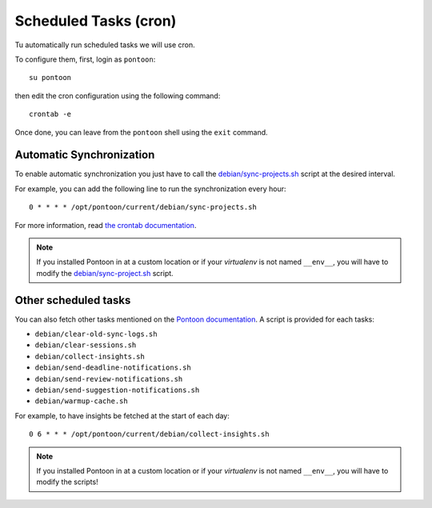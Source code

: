 Scheduled Tasks (cron)
======================

Tu automatically run scheduled tasks we will use cron.

To configure them, first, login as ``pontoon``::

    su pontoon

then edit the cron configuration using the following command::

    crontab -e

Once done, you can leave from the ``pontoon`` shell using the ``exit`` command.


Automatic Synchronization
-------------------------

To enable automatic synchronization you just have to call the `debian/sync-projects.sh
<https://github.com/wanadev/pontoon-debian/blob/master/debian/sync-projects.sh>`__
script at the desired interval.

For example, you can add the following line to run the synchronization every
hour::

    0 * * * * /opt/pontoon/current/debian/sync-projects.sh

For more information, read `the crontab documentation
<https://www.man7.org/linux/man-pages/man5/crontab.5.html>`__.

.. NOTE::

   If you installed Pontoon in at a custom location or if your *virtualenv* is
   not named ``__env__``, you will have to modify the `debian/sync-project.sh
   <https://github.com/wanadev/pontoon-debian/blob/master/debian/sync-projects.sh>`_
   script.


Other scheduled tasks
---------------------

You can also fetch other tasks mentioned on the `Pontoon documentation
<https://mozilla-pontoon.readthedocs.io/en/latest/admin/deployment.html#scheduled-jobs>`__.
A script is provided for each tasks:

* ``debian/clear-old-sync-logs.sh``
* ``debian/clear-sessions.sh``
* ``debian/collect-insights.sh``
* ``debian/send-deadline-notifications.sh``
* ``debian/send-review-notifications.sh``
* ``debian/send-suggestion-notifications.sh``
* ``debian/warmup-cache.sh``

For example, to have insights be fetched at the start of each day::

    0 6 * * * /opt/pontoon/current/debian/collect-insights.sh

.. NOTE::

   If you installed Pontoon in at a custom location or if your *virtualenv* is
   not named ``__env__``, you will have to modify the scripts!

